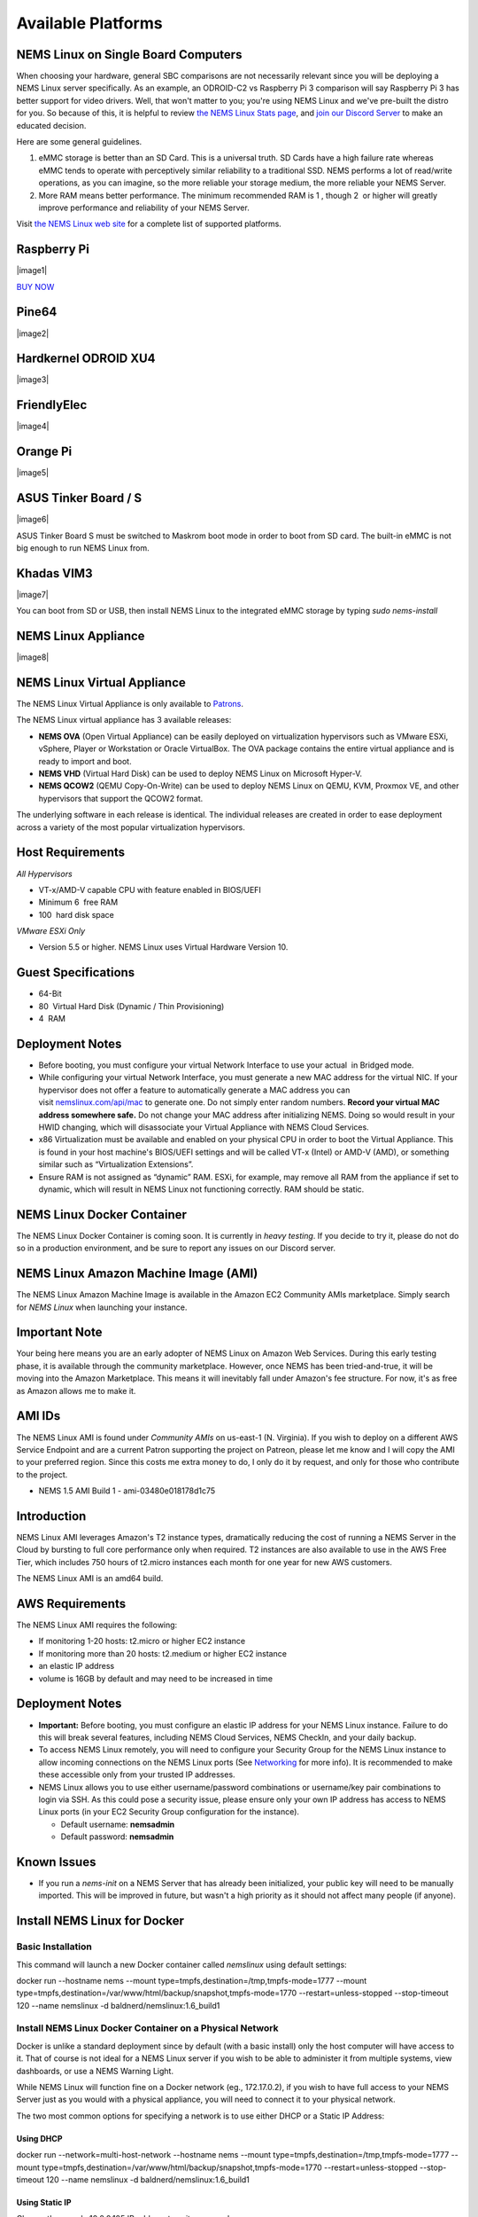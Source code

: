 Available Platforms
====================

NEMS Linux on Single Board Computers
-------------------------------------

When choosing your hardware, general SBC comparisons are not necessarily
relevant since you will be deploying a NEMS Linux server specifically.
As an example, an ODROID-C2 vs Raspberry Pi 3 comparison will say
Raspberry Pi 3 has better support for video drivers. Well, that won't
matter to you; you're using NEMS Linux and we've pre-built the distro
for you. So because of this, it is helpful to review `the NEMS Linux
Stats page <https://nemslinux.com/stats/>`__, and `join our Discord
Server <https://discord.gg/e9xT9mh>`__ to make an educated decision.

Here are some general guidelines.

1. eMMC storage is better than an SD Card. This is a universal truth. SD
   Cards have a high failure rate whereas eMMC tends to operate with
   perceptively similar reliability to a traditional SSD. NEMS performs
   a lot of read/write operations, as you can imagine, so the more
   reliable your storage medium, the more reliable your NEMS Server.
2. More RAM means better performance. The minimum recommended RAM is 1 ,
   though 2  or higher will greatly improve performance and reliability
   of your NEMS Server.

Visit `the NEMS Linux web site <https://nemslinux.com/>`__ for a
complete list of supported platforms.

Raspberry Pi
------------

|image1|

`BUY NOW <https://cat5.tv/pi/>`__

Pine64
------

|image2|

Hardkernel ODROID XU4
---------------------

|image3|

FriendlyElec
------------

|image4|

Orange Pi
---------

|image5|

ASUS Tinker Board / S
---------------------

|image6|

ASUS Tinker Board S must be switched to Maskrom boot mode in order to
boot from SD card. The built-in eMMC is not big enough to run NEMS Linux
from.

Khadas VIM3
-----------

|image7|

You can boot from SD or USB, then install NEMS Linux to the integrated
eMMC storage by typing *sudo nems-install*

NEMS Linux Appliance
--------------------

|image8|

NEMS Linux Virtual Appliance
-----------------------------

The NEMS Linux Virtual Appliance is only available
to `Patrons <https://patreon.com/nems>`__.

The NEMS Linux virtual appliance has 3 available releases:

-  **NEMS OVA** (Open Virtual Appliance) can be easily deployed on
   virtualization hypervisors such as VMware ESXi, vSphere, Player or
   Workstation or Oracle VirtualBox. The OVA package contains the entire
   virtual appliance and is ready to import and boot.
-  **NEMS VHD** (Virtual Hard Disk) can be used to deploy NEMS Linux on
   Microsoft Hyper-V.
-  **NEMS QCOW2** (QEMU Copy-On-Write) can be used to deploy NEMS Linux
   on QEMU, KVM, Proxmox VE, and other hypervisors that support the
   QCOW2 format.

The underlying software in each release is identical. The individual
releases are created in order to ease deployment across a variety of the
most popular virtualization hypervisors.

Host Requirements
-----------------

*All Hypervisors*

-  VT-x/AMD-V capable CPU with feature enabled in BIOS/UEFI
-  Minimum 6  free RAM
-  100  hard disk space

*VMware ESXi Only*

-  Version 5.5 or higher. NEMS Linux uses Virtual Hardware Version 10.

Guest Specifications
--------------------

-  64-Bit
-  80  Virtual Hard Disk (Dynamic / Thin Provisioning)
-  4  RAM

Deployment Notes
----------------

-  Before booting, you must configure your virtual Network Interface to
   use your actual  in Bridged mode.
-  While configuring your virtual Network Interface, you must generate a
   new MAC address for the virtual NIC. If your hypervisor does not
   offer a feature to automatically generate a MAC address you can
   visit `nemslinux.com/api/mac <https://nemslinux.com/api/mac>`__ to
   generate one. Do not simply enter random numbers. **Record your
   virtual MAC address somewhere safe.** Do not change your MAC address
   after initializing NEMS. Doing so would result in your HWID changing,
   which will disassociate your Virtual Appliance with NEMS Cloud
   Services.
-  x86 Virtualization must be available and enabled on your physical CPU
   in order to boot the Virtual Appliance. This is found in your host
   machine's BIOS/UEFI settings and will be called VT-x (Intel) or AMD-V
   (AMD), or something similar such as “Virtualization Extensions”.
-  Ensure RAM is not assigned as “dynamic” RAM. ESXi, for example, may
   remove all RAM from the appliance if set to dynamic, which will
   result in NEMS Linux not functioning correctly. RAM should be static.

NEMS Linux Docker Container
----------------------------

The NEMS Linux Docker Container is coming soon. It is currently
in *heavy testing*. If you decide to try it, please do not do so in a
production environment, and be sure to report any issues on our Discord
server.

NEMS Linux Amazon Machine Image (AMI)
-------------------------------------

The NEMS Linux Amazon Machine Image is available in the Amazon EC2
Community AMIs marketplace. Simply search for *NEMS Linux* when
launching your instance.

Important Note
--------------

Your being here means you are an early adopter of NEMS Linux on Amazon
Web Services. During this early testing phase, it is available through
the community marketplace. However, once NEMS has been tried-and-true,
it will be moving into the Amazon Marketplace. This means it will
inevitably fall under Amazon's fee structure. For now, it's as free as
Amazon allows me to make it.

AMI IDs
-------

The NEMS Linux AMI is found under *Community AMIs* on us-east-1 (N.
Virginia). If you wish to deploy on a different AWS Service Endpoint and
are a current Patron supporting the project on Patreon, please let me
know and I will copy the AMI to your preferred region. Since this costs
me extra money to do, I only do it by request, and only for those who
contribute to the project.

-  NEMS 1.5 AMI Build 1 - ami-03480e018178d1c75

Introduction
------------

NEMS Linux AMI leverages Amazon's T2 instance types, dramatically
reducing the cost of running a NEMS Server in the Cloud by bursting to
full core performance only when required. T2 instances are also
available to use in the AWS Free Tier, which includes 750 hours of
t2.micro instances each month for one year for new AWS customers.

The NEMS Linux AMI is an amd64 build.

AWS Requirements
----------------

The NEMS Linux AMI requires the following:

-  If monitoring 1-20 hosts: t2.micro or higher EC2 instance
-  If monitoring more than 20 hosts: t2.medium or higher EC2 instance
-  an elastic IP address
-  volume is 16GB by default and may need to be increased in time

Deployment Notes
----------------

-  **Important:** Before booting, you must configure an elastic IP
   address for your NEMS Linux instance. Failure to do this will break
   several features, including NEMS Cloud Services, NEMS CheckIn, and
   your daily backup.

-  To access NEMS Linux remotely, you will need to configure your
   Security Group for the NEMS Linux instance to allow incoming
   connections on the NEMS Linux ports
   (See `Networking <https://docs.nemslinux.com/networking>`__ for more
   info). It is recommended to make these accessible only from your
   trusted IP addresses.

-  NEMS Linux allows you to use either username/password combinations or
   username/key pair combinations to login via SSH. As this could pose a
   security issue, please ensure only your own IP address has access to
   NEMS Linux ports (in your EC2 Security Group configuration for the
   instance).

   -  Default username: **nemsadmin**
   -  Default password: **nemsadmin**

Known Issues
------------

-  If you run a *nems-init* on a NEMS Server that has already been
   initialized, your public key will need to be manually imported. This
   will be improved in future, but wasn't a high priority as it should
   not affect many people (if anyone).

Install NEMS Linux for Docker
-----------------------------

Basic Installation
~~~~~~~~~~~~~~~~~~

This command will launch a new Docker container called *nemslinux* using
default settings:

docker run --hostname nems --mount
type=tmpfs,destination=/tmp,tmpfs-mode=1777 --mount
type=tmpfs,destination=/var/www/html/backup/snapshot,tmpfs-mode=1770
--restart=unless-stopped --stop-timeout 120 --name nemslinux -d
baldnerd/nemslinux:1.6_build1

Install NEMS Linux Docker Container on a Physical Network
~~~~~~~~~~~~~~~~~~~~~~~~~~~~~~~~~~~~~~~~~~~~~~~~~~~~~~~~~

Docker is unlike a standard deployment since by default (with a basic
install) only the host computer will have access to it. That of course
is not ideal for a NEMS Linux server if you wish to be able to
administer it from multiple systems, view dashboards, or use a NEMS
Warning Light.

While NEMS Linux will function fine on a Docker network (eg.,
172.17.0.2), if you wish to have full access to your NEMS Server just as
you would with a physical appliance, you will need to connect it to your
physical network.

The two most common options for specifying a network is to use either
DHCP or a Static IP Address:

Using DHCP
^^^^^^^^^^

docker run --network=multi-host-network --hostname nems --mount
type=tmpfs,destination=/tmp,tmpfs-mode=1777 --mount
type=tmpfs,destination=/var/www/html/backup/snapshot,tmpfs-mode=1770
--restart=unless-stopped --stop-timeout 120 --name nemslinux -d
baldnerd/nemslinux:1.6_build1

Using Static IP
^^^^^^^^^^^^^^^

Change the sample 10.0.0.105 IP address to suit your needs.

docker network connect --ip 10.0.0.105 multi-host-network run --hostname
nems --mount type=tmpfs,destination=/tmp,tmpfs-mode=1777 --mount
type=tmpfs,destination=/var/www/html/backup/snapshot,tmpfs-mode=1770
--restart=unless-stopped --stop-timeout 120 --name nemslinux -d
baldnerd/nemslinux:1.6_build1

Please see `Docker's Network Connections
documentation <https://docs.docker.com/engine/reference/commandline/network_connect/>`__ for
more help.

With USB Support
~~~~~~~~~~~~~~~~

To connect a USB device such
as `temper <https://docs.nemslinux.com/hardware/temper>`__ to your
Docker-based NEMS Server, first determine its /dev assignment on your
host, and then run NEMS as follows, replacing ttyUSB0 with your actual
USB device:

docker run --device=/dev/ttyUSB0 --hostname nems --mount
type=tmpfs,destination=/tmp,tmpfs-mode=1777 --mount
type=tmpfs,destination=/var/www/html/backup/snapshot,tmpfs-mode=1770
--restart=unless-stopped --stop-timeout 120 --name nemslinux -d
baldnerd/nemslinux:1.6_build1

Initialize Your Docker-Based NEMS Server
----------------------------------------

Initializing a NEMS Server within a Docker Container is different than
all other platforms.

On the Docker host, simply run:

docker exec -it nemslinux nems-init

Access NEMS Linux CLI
---------------------

Should you have need to access the NEMS Linux CLI, you may do so by
launching *bash* in your container.

docker exec -it nemslinux bash
